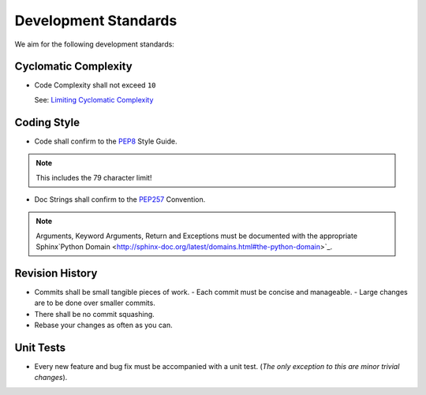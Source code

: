 Development Standards
=====================


We aim for the following development standards:


Cyclomatic Complexity
---------------------

- Code Complexity shall not exceed ``10``
  
  See: `Limiting Cyclomatic Complexity <http://en.wikipedia.org/wiki/Cyclomatic_complexity#Limiting_complexity_during_development>`_


Coding Style
------------

- Code shall confirm to the `PEP8 <http://legacy.python.org/dev/peps/pep-0008/>`_ Style Guide.

.. note:: This includes the 79 character limit!

- Doc Strings shall confirm to the `PEP257 <http://legacy.python.org/dev/peps/pep-0257/>`_ Convention.

.. note:: Arguments, Keyword Arguments, Return and Exceptions must be
  documented with the appropriate Sphinx`Python Domain <http://sphinx-doc.org/latest/domains.html#the-python-domain>`_.


Revision History
----------------

- Commits shall be small tangible pieces of work.
  - Each commit must be concise and manageable.
  - Large changes are to be done over smaller commits.
- There shall be no commit squashing.
- Rebase your changes as often as you can.


Unit Tests
----------

- Every new feature and bug fix must be accompanied with a unit test.
  (*The only exception to this are minor trivial changes*).
